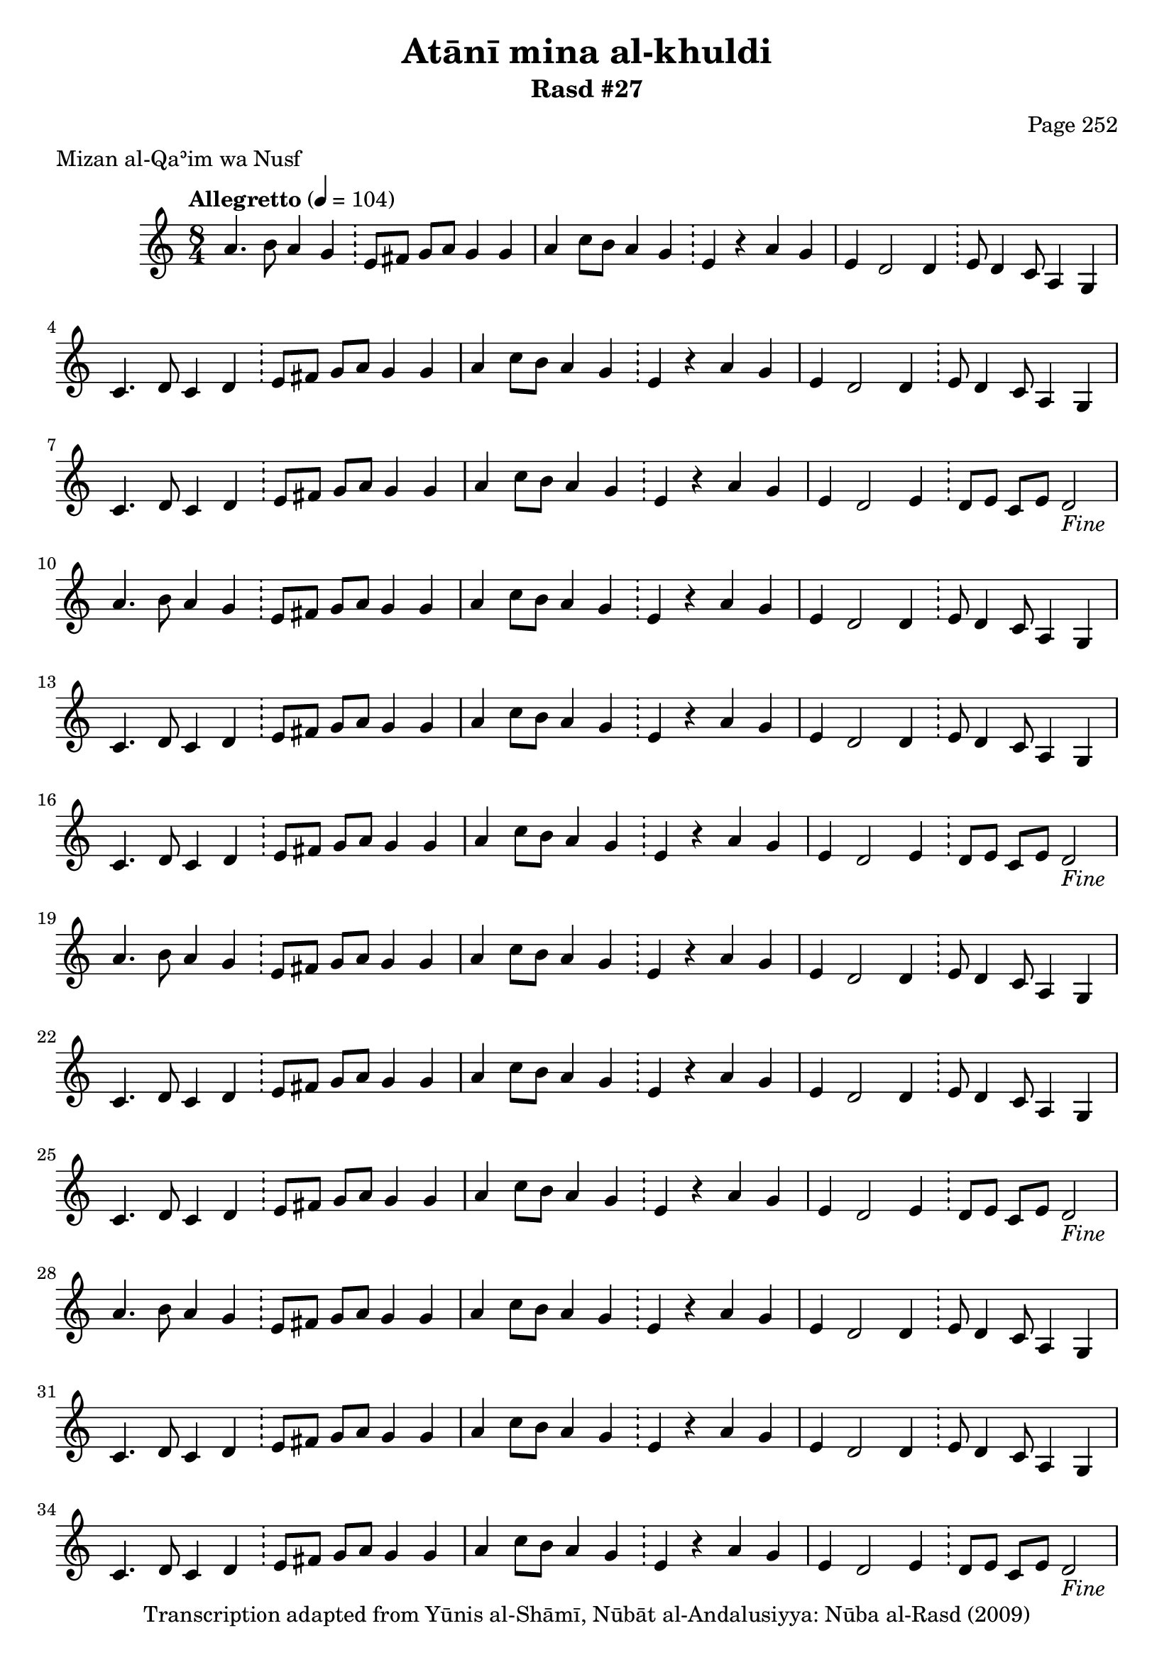 \version "2.18.2"

\header {
	title = "Atānī mina al-khuldi"
	subtitle = "Rasd #27"
	composer = "Page 252"
	meter = "Mizan al-Qaʾim wa Nusf"
	copyright = "Transcription adapted from Yūnis al-Shāmī, Nūbāt al-Andalusiyya: Nūba al-Rasd (2009)"
	tagline = ""
}

% VARIABLES

db = \bar "!"
dc = \markup { \right-align { \italic { "D.C. al Fine" } } }
ds = \markup { \right-align { \italic { "D.S. al Fine" } } }
dsalcoda = \markup { \right-align { \italic { "D.S. al Coda" } } }
dcalcoda = \markup { \right-align { \italic { "D.C. al Coda" } } }
fine = \markup { \italic { "Fine" } }
incomplete = \markup { \right-align "Incomplete: missing pages in scan. Following number is likely also missing" }
continue = \markup { \center-align "Continue..." }
segno = \markup { \musicglyph #"scripts.segno" }
coda = \markup { \musicglyph #"scripts.coda" }
error = \markup { { "Wrong number of beats in score" } }
repeaterror = \markup { { "Score appears to be missing repeat" } }
accidentalerror = \markup { { "Unclear accidentals" } }

% TRANSCRIPTION

\score {
	\relative d' {
		\clef "treble"
		\key c \major
		\time 8/4
			\set Timing.beamExceptions = #'()
			\set Timing.baseMoment = #(ly:make-moment 1/4)
			\set Timing.beatStructure = #'(1 1 1 1 1 1 1 1)
		\tempo "Allegretto" 4 = 104

		\repeat unfold 5 {

			a'4. b8 a4 g \db e8 fis g a g4 g |
			a4 c8 b a4 g \db e r a g |
			e4 d2 d4 \db e8 d4 c8 a4 g |
			c4. d8 c4 d \db e8 fis g a g4 g |
			a4 c8 b a4 g \db e r a g |
			e4 d2 d4 \db e8 d4 c8 a4 g |

		}

		\alternative {
			{
				c4. d8 c4 d \db e8 fis g a g4 g |
				a4 c8 b a4 g \db e r a g |
				e4 d2 e4 \db d8 e c e d2-\fine |
			}
			{
				% written out repeat
				c4. d8 c4 d \db e8 fis g a g4 g |
			}
		}

		a4 c8 b a4 g \db e r a g |
		e d2 d4 \db e8 d4 c8 a4 g |

		c4. d8 c4 d \db e8 fis g a g4 g |
		a4 c8 b a4 g \db e r a g |
		e d2 d4 \db e8 d4 c8 a4 g |

		% end written out repeat

		c4. d8 c4 d \db e8 fis g a g4 g |
		a4 c8 b a4 g \db e4 r a g |
		e d2 e4 \db d8 e c e d2-\dc \bar "||"

	}

	\layout {}
	\midi {}
}
